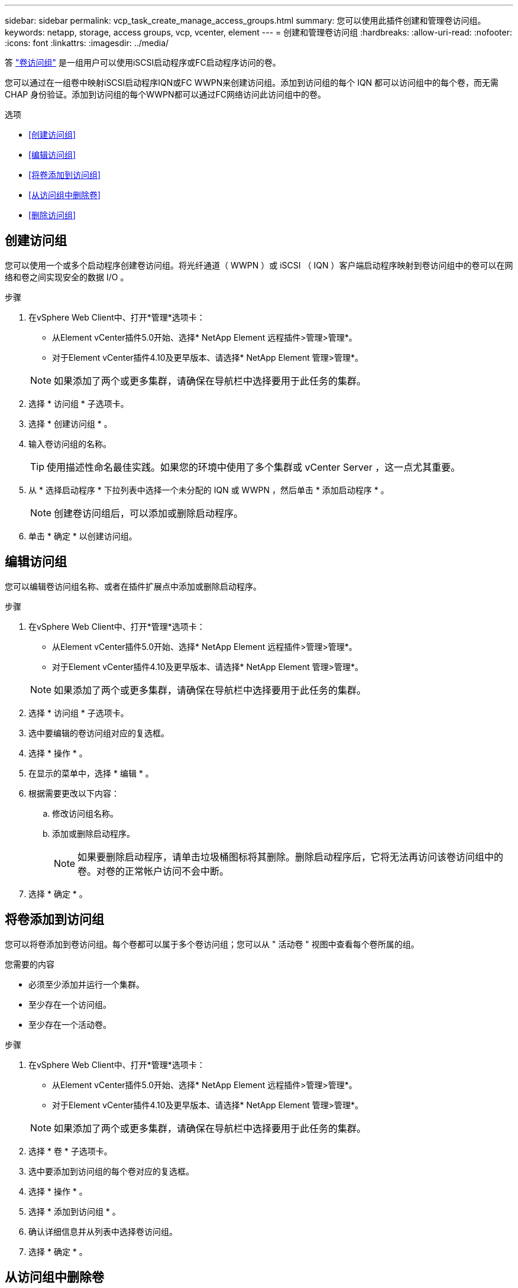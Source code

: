 ---
sidebar: sidebar 
permalink: vcp_task_create_manage_access_groups.html 
summary: 您可以使用此插件创建和管理卷访问组。 
keywords: netapp, storage, access groups, vcp, vcenter, element 
---
= 创建和管理卷访问组
:hardbreaks:
:allow-uri-read: 
:nofooter: 
:icons: font
:linkattrs: 
:imagesdir: ../media/


[role="lead"]
答 link:https://docs.netapp.com/us-en/hci/docs/concept_hci_volume_access_groups.html["卷访问组"^] 是一组用户可以使用iSCSI启动程序或FC启动程序访问的卷。

您可以通过在一组卷中映射iSCSI启动程序IQN或FC WWPN来创建访问组。添加到访问组的每个 IQN 都可以访问组中的每个卷，而无需 CHAP 身份验证。添加到访问组的每个WWPN都可以通过FC网络访问此访问组中的卷。

.选项
* <<创建访问组>>
* <<编辑访问组>>
* <<将卷添加到访问组>>
* <<从访问组中删除卷>>
* <<删除访问组>>




== 创建访问组

您可以使用一个或多个启动程序创建卷访问组。将光纤通道（ WWPN ）或 iSCSI （ IQN ）客户端启动程序映射到卷访问组中的卷可以在网络和卷之间实现安全的数据 I/O 。

.步骤
. 在vSphere Web Client中、打开*管理*选项卡：
+
** 从Element vCenter插件5.0开始、选择* NetApp Element 远程插件>管理>管理*。
** 对于Element vCenter插件4.10及更早版本、请选择* NetApp Element 管理>管理*。


+

NOTE: 如果添加了两个或更多集群，请确保在导航栏中选择要用于此任务的集群。

. 选择 * 访问组 * 子选项卡。
. 选择 * 创建访问组 * 。
. 输入卷访问组的名称。
+

TIP: 使用描述性命名最佳实践。如果您的环境中使用了多个集群或 vCenter Server ，这一点尤其重要。

. 从 * 选择启动程序 * 下拉列表中选择一个未分配的 IQN 或 WWPN ，然后单击 * 添加启动程序 * 。
+

NOTE: 创建卷访问组后，可以添加或删除启动程序。

. 单击 * 确定 * 以创建访问组。




== 编辑访问组

您可以编辑卷访问组名称、或者在插件扩展点中添加或删除启动程序。

.步骤
. 在vSphere Web Client中、打开*管理*选项卡：
+
** 从Element vCenter插件5.0开始、选择* NetApp Element 远程插件>管理>管理*。
** 对于Element vCenter插件4.10及更早版本、请选择* NetApp Element 管理>管理*。


+

NOTE: 如果添加了两个或更多集群，请确保在导航栏中选择要用于此任务的集群。

. 选择 * 访问组 * 子选项卡。
. 选中要编辑的卷访问组对应的复选框。
. 选择 * 操作 * 。
. 在显示的菜单中，选择 * 编辑 * 。
. 根据需要更改以下内容：
+
.. 修改访问组名称。
.. 添加或删除启动程序。
+

NOTE: 如果要删除启动程序，请单击垃圾桶图标将其删除。删除启动程序后，它将无法再访问该卷访问组中的卷。对卷的正常帐户访问不会中断。



. 选择 * 确定 * 。




== 将卷添加到访问组

您可以将卷添加到卷访问组。每个卷都可以属于多个卷访问组；您可以从 " 活动卷 " 视图中查看每个卷所属的组。

.您需要的内容
* 必须至少添加并运行一个集群。
* 至少存在一个访问组。
* 至少存在一个活动卷。


.步骤
. 在vSphere Web Client中、打开*管理*选项卡：
+
** 从Element vCenter插件5.0开始、选择* NetApp Element 远程插件>管理>管理*。
** 对于Element vCenter插件4.10及更早版本、请选择* NetApp Element 管理>管理*。


+

NOTE: 如果添加了两个或更多集群，请确保在导航栏中选择要用于此任务的集群。

. 选择 * 卷 * 子选项卡。
. 选中要添加到访问组的每个卷对应的复选框。
. 选择 * 操作 * 。
. 选择 * 添加到访问组 * 。
. 确认详细信息并从列表中选择卷访问组。
. 选择 * 确定 * 。




== 从访问组中删除卷

您可以从访问组中删除卷。

从访问组中删除卷后，该组将无法再访问该卷。


IMPORTANT: 从访问组中删除卷可能会中断主机对卷的访问。

. 在vSphere Web Client中、打开*管理*选项卡：
+
** 从Element vCenter插件5.0开始、选择* NetApp Element 远程插件>管理>管理*。
** 对于Element vCenter插件4.10及更早版本、请选择* NetApp Element 管理>管理*。


+

NOTE: 如果添加了两个或更多集群，请确保在导航栏中选择要用于此任务的集群。

. 选择 * 卷 * 子选项卡。
. 选中要从访问组中删除的每个卷对应的复选框。
. 选择 * 操作 * 。
. 选择 * 从访问组中删除 * 。
. 确认详细信息，然后选择不再希望访问每个选定卷的卷访问组。
. 选择 * 确定 * 。




== 删除访问组

您可以使用插件扩展点删除卷访问组。在删除卷访问组之前，您无需删除启动程序 ID 或解除卷与该组的关联。删除访问组后，对卷的组访问将中断。

.步骤
. 在vSphere Web Client中、打开*管理*选项卡：
+
** 从Element vCenter插件5.0开始、选择* NetApp Element 远程插件>管理>管理*。
** 对于Element vCenter插件4.10及更早版本、请选择* NetApp Element 管理>管理*。


+

NOTE: 如果添加了两个或更多集群，请确保在导航栏中选择要用于此任务的集群。

. 选择 * 访问组 * 子选项卡。
. 选中要删除的访问组对应的复选框。
. 选择 * 操作 * 。
. 在显示的菜单中，选择 * 删除 * 。
. 确认操作。




== 了解更多信息

* https://docs.netapp.com/us-en/hci/index.html["NetApp HCI 文档"^]
* https://www.netapp.com/data-storage/solidfire/documentation["SolidFire 和 Element 资源页面"^]

